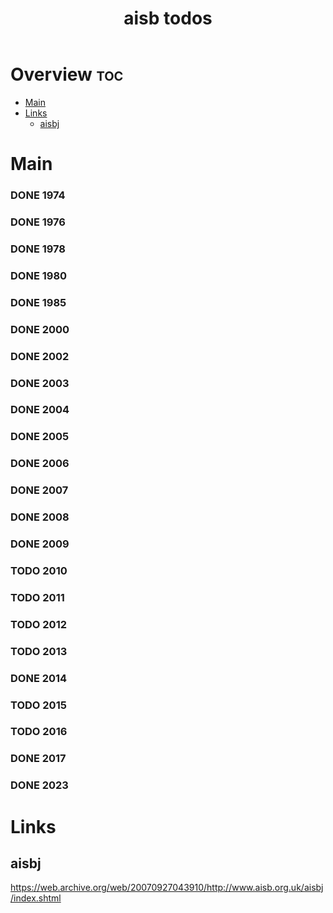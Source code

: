#+TITLE: aisb todos

* Overview :toc:
- [[#main][Main]]
- [[#links][Links]]
  - [[#aisbj][aisbj]]

* Main
*** DONE 1974
*** DONE 1976
*** DONE 1978
*** DONE 1980
*** DONE 1985
*** DONE 2000
*** DONE 2002
*** DONE 2003
*** DONE 2004
*** DONE 2005
*** DONE 2006
*** DONE 2007
*** DONE 2008
*** DONE 2009
*** TODO 2010
*** TODO 2011
*** TODO 2012
*** TODO 2013
*** DONE 2014
*** TODO 2015
*** TODO 2016
*** DONE 2017
*** DONE 2023
* Links
** aisbj
https://web.archive.org/web/20070927043910/http://www.aisb.org.uk/aisbj/index.shtml
